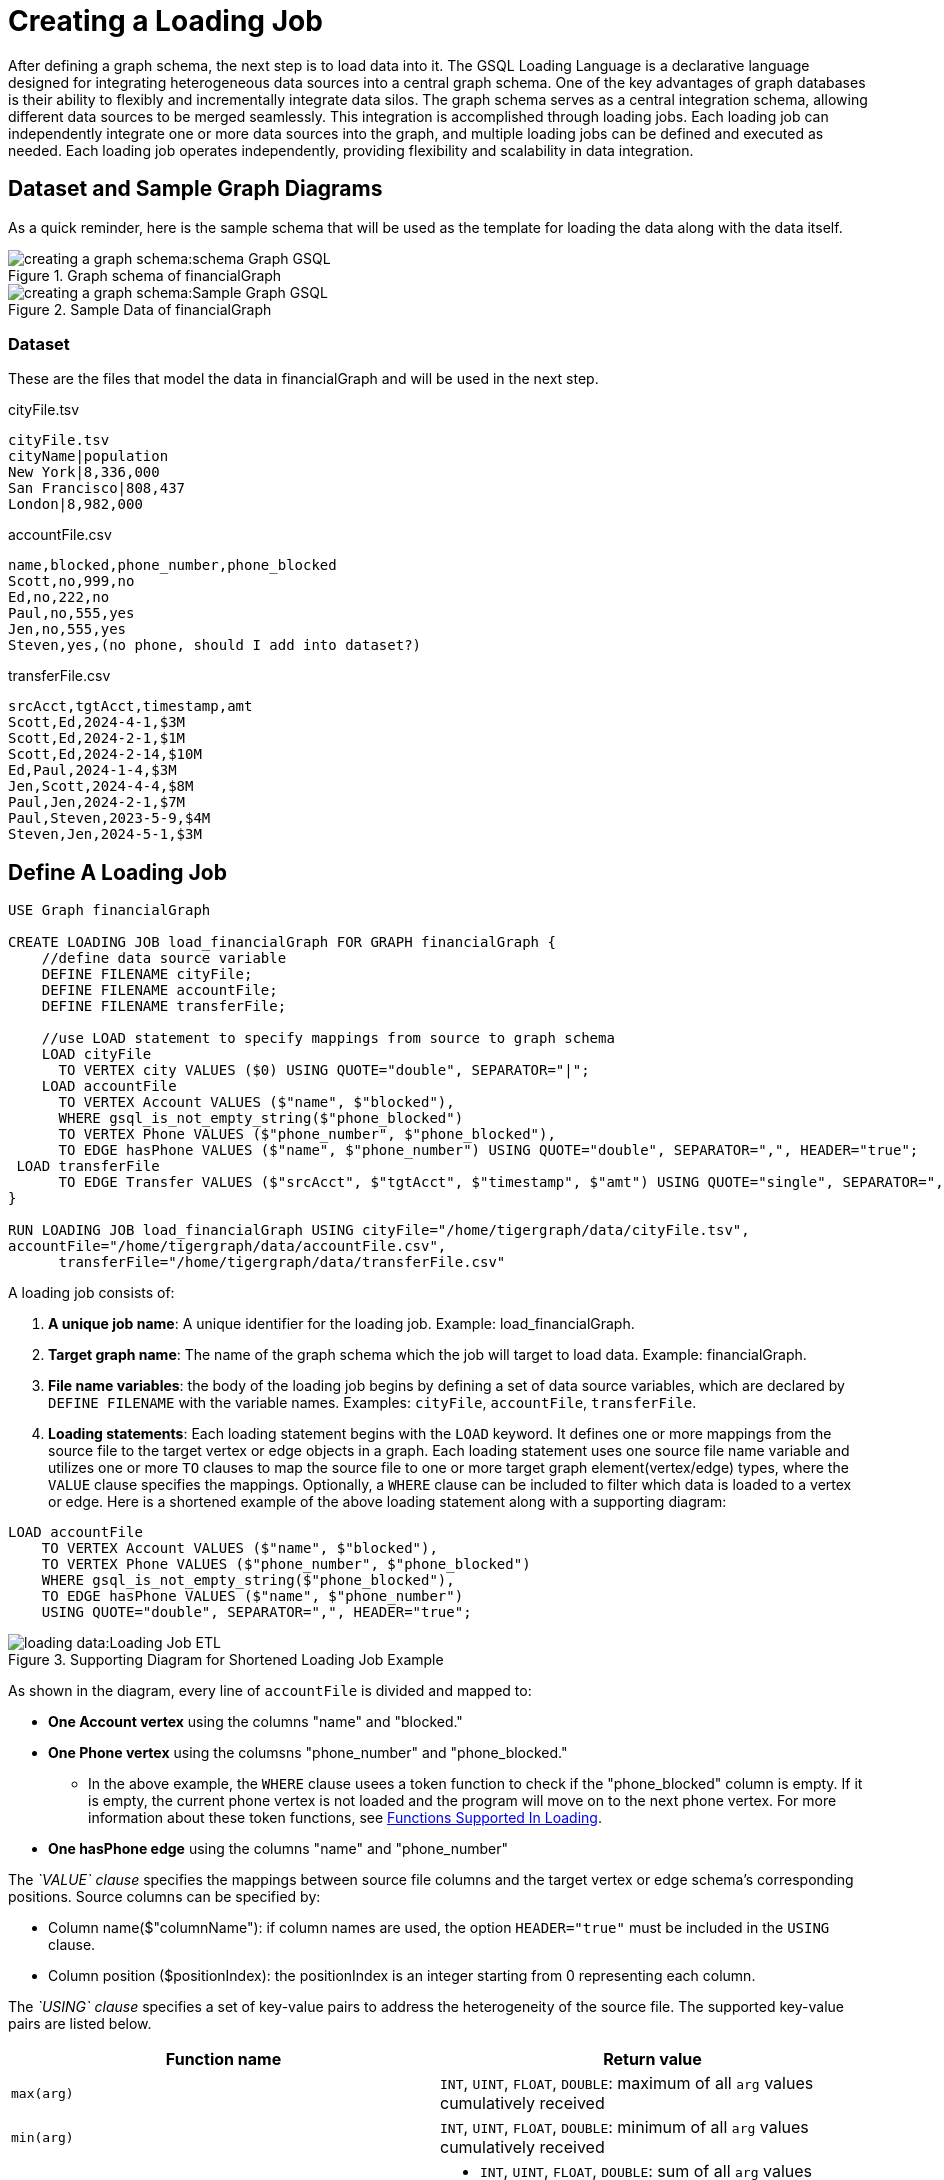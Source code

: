 = Creating a Loading Job

After defining a graph schema, the next step is to load data into it.
The GSQL Loading Language is a declarative language designed for integrating heterogeneous data sources into a central graph schema. One of the key advantages of graph databases is their ability to flexibly and incrementally integrate data silos.
The graph schema serves as a central integration schema, allowing different data sources to be merged seamlessly. This integration is accomplished through loading jobs. Each loading job can independently integrate one or more data sources into the graph, and multiple loading jobs can be defined and executed as needed. Each loading job operates independently, providing flexibility and scalability in data integration.


== Dataset and Sample Graph Diagrams
As a quick reminder, here is the sample schema that will be used as the template for loading the data along with the data itself.

.Graph schema of financialGraph
image::creating-a-graph-schema:schema Graph GSQL.png[]

.Sample Data of financialGraph
image::creating-a-graph-schema:Sample Graph GSQL.png[]


=== Dataset
These are the files that model the data in financialGraph and will be used in the next step.

.cityFile.tsv
[source,csv]
----
cityFile.tsv
cityName|population
New York|8,336,000
San Francisco|808,437
London|8,982,000
----

.accountFile.csv
[source,csv]
----
name,blocked,phone_number,phone_blocked
Scott,no,999,no
Ed,no,222,no
Paul,no,555,yes
Jen,no,555,yes
Steven,yes,(no phone, should I add into dataset?)
----

.transferFile.csv
[source,csv]
----
srcAcct,tgtAcct,timestamp,amt
Scott,Ed,2024-4-1,$3M
Scott,Ed,2024-2-1,$1M
Scott,Ed,2024-2-14,$10M
Ed,Paul,2024-1-4,$3M
Jen,Scott,2024-4-4,$8M
Paul,Jen,2024-2-1,$7M
Paul,Steven,2023-5-9,$4M
Steven,Jen,2024-5-1,$3M
----

== Define A Loading Job

[source,gsql]
----
USE Graph financialGraph

CREATE LOADING JOB load_financialGraph FOR GRAPH financialGraph {
    //define data source variable
    DEFINE FILENAME cityFile;
    DEFINE FILENAME accountFile;
    DEFINE FILENAME transferFile;

    //use LOAD statement to specify mappings from source to graph schema
    LOAD cityFile
      TO VERTEX city VALUES ($0) USING QUOTE="double", SEPARATOR="|";
    LOAD accountFile
      TO VERTEX Account VALUES ($"name", $"blocked"),
      WHERE gsql_is_not_empty_string($"phone_blocked")
      TO VERTEX Phone VALUES ($"phone_number", $"phone_blocked"),
      TO EDGE hasPhone VALUES ($"name", $"phone_number") USING QUOTE="double", SEPARATOR=",", HEADER="true";
 LOAD transferFile
      TO EDGE Transfer VALUES ($"srcAcct", $"tgtAcct", $"timestamp", $"amt") USING QUOTE="single", SEPARATOR=",";
}

RUN LOADING JOB load_financialGraph USING cityFile="/home/tigergraph/data/cityFile.tsv",
accountFile="/home/tigergraph/data/accountFile.csv",
      transferFile="/home/tigergraph/data/transferFile.csv"
----

A loading job consists of:

1. *A unique job name*: A unique identifier for the loading job. Example: load_financialGraph.
2. *Target graph name*: The name of the graph schema which the job will target to load data. Example: financialGraph.
3. *File name variables*: the body of the loading job begins by defining a set of data source variables, which are declared by `DEFINE FILENAME` with the variable names. Examples: `cityFile`, `accountFile`, `transferFile`.
4. *Loading statements*: Each loading statement begins with the `LOAD` keyword. It defines one or more mappings
from the source file to the target vertex or edge objects in a graph. Each loading statement uses one source file name variable
and utilizes one or more `TO` clauses to map the source file to one or more target graph element(vertex/edge) types, where the `VALUE`
clause specifies the mappings. Optionally, a `WHERE` clause can be included to filter which data is loaded to a vertex or edge. Here is a
shortened example of the above loading statement along with a supporting diagram:

[source,gsql]
----
LOAD accountFile
    TO VERTEX Account VALUES ($"name", $"blocked"),
    TO VERTEX Phone VALUES ($"phone_number", $"phone_blocked")
    WHERE gsql_is_not_empty_string($"phone_blocked"),
    TO EDGE hasPhone VALUES ($"name", $"phone_number")
    USING QUOTE="double", SEPARATOR=",", HEADER="true";
----

.Supporting Diagram for Shortened Loading Job Example
image::loading-data:Loading Job ETL.png[]

As shown in the diagram, every line of `accountFile` is divided and mapped to:

* *One Account vertex* using the columns "name" and "blocked."
* *One Phone vertex* using the columsns "phone_number" and "phone_blocked."
** In the above example, the `WHERE` clause usees a token function to check if the "phone_blocked"
column is empty. If it is empty, the current phone vertex is not loaded and the program will move
on to the next phone vertex. For more information about these token functions, see <<running-a-loading-job.adoc#functionssupportedinloading, Functions Supported In Loading>>.
* *One hasPhone edge* using the columns "name" and "phone_number"

The _`VALUE` clause_ specifies the mappings between source file columns and the target vertex or edge schema's
corresponding positions. Source columns can be specified by:

* Column name($"columnName"): if column names are used, the option `HEADER="true"` must be included
in the `USING` clause.
* Column position ($positionIndex): the positionIndex is an integer starting from 0 representing each column.









The _`USING` clause_ specifies a set of key-value pairs to address the heterogeneity of the source file. The supported key-value pairs are listed below.

|===
| Function name | Return value

| `max(arg)`
| `INT`, `UINT`, `FLOAT`, `DOUBLE`: maximum of all `arg` values cumulatively received

| `min(arg)`
| `INT`, `UINT`, `FLOAT`, `DOUBLE`: minimum of all `arg` values cumulatively received

| `add(arg)`
a| * `INT`, `UINT`, `FLOAT`, `DOUBLE`: sum of all `arg` values cumulatively received
* `STRING`: concatenation of all arg values cumulatively received
* `LIST`, `SET` element: list/set of all `arg` values cumulatively received
* `MAP` (key -> value) pair: key-value dictionary of all key-value pair `arg` values cumulatively received:
+
--
** If the values in the key-value pairs are `INT` or `DOUBLE` types, the return values are the sums of all values by key.
** If the values in the key-value pairs are `STRING` type, the return values are concatenation of all values by key.
** If the values in the key-value pairs are `UDT` or `DATETIME` types, the return values are the last loaded value.
--
If loading into an existing vertex, the new loaded key-value pairs accumulate with the existing pairs in the same way.

| `and(arg)`
a| * `BOOL`: `AND` of all `arg` values cumulatively received
* `INT`, `UINT`: bitwise `AND` of all `arg` values cumulatively received

| `or(arg)`
a| * BOOL: `OR` of all `arg` values cumulatively received
* INT, UINT: bitwise `OR` of all `arg` values cumulatively received

| `overwrite(arg)`
a| * Non-container: `arg`
* `LIST`, `SET`: new list/set containing only `arg`

| `ignore_if_exists(arg)`
| Any: If an attribute value already exists, return(retain) the existing value.Otherwise, return(load) `arg` .
|===

Here is the general syntax for a loading statement:

[source,gsql]
----
LOAD file_name
TO VERTEX|EDGE vertex_or_edge_name VALUES($”column_name”,$positionIndex)
WHERE [one or more token functions]
USING parameter1=”parameter1_value”, parameter2=”parameter2_value”
----












